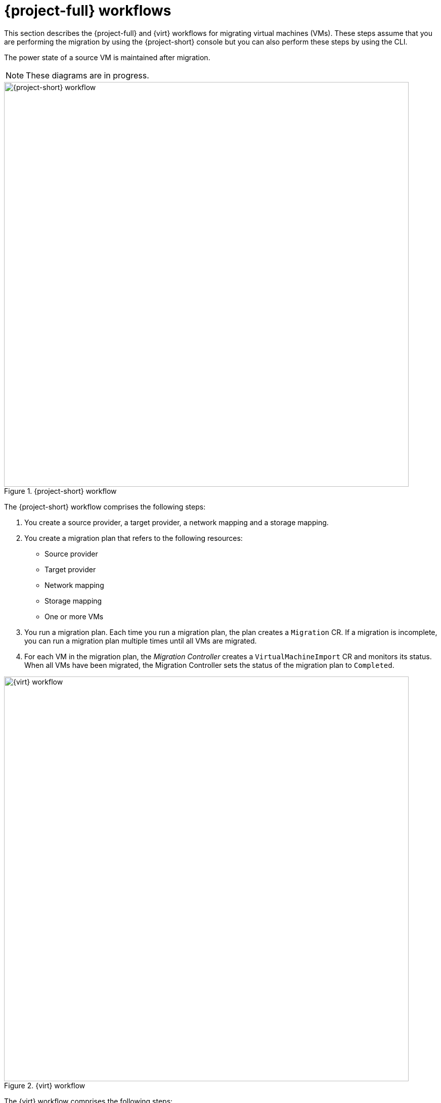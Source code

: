 // Module included in the following assemblies:
//
// * documentation/doc-Migration_Toolkit_for_Virtualization/master.adoc

[id="mtv-workflows_{context}"]
= {project-full} workflows

This section describes the {project-full} and {virt} workflows for migrating virtual machines (VMs). These steps assume that you are performing the migration by using the {project-short} console but you can also perform these steps by using the CLI.

The power state of a source VM is maintained after migration.

NOTE: These diagrams are in progress.

.{project-short} workflow
image::mtv-workflow.png[{project-short} workflow,800]

The {project-short} workflow comprises the following steps:

. You create a source provider, a target provider, a network mapping and a storage mapping.
. You create a migration plan that refers to the following resources:
* Source provider
* Target provider
* Network mapping
* Storage mapping
* One or more VMs
. You run a migration plan. Each time you run a migration plan, the plan creates a `Migration` CR. If a migration is incomplete, you can run a migration plan multiple times until all VMs are migrated.
. For each VM in the migration plan, the _Migration Controller_ creates a `VirtualMachineImport` CR and monitors its status. When all VMs have been migrated, the Migration Controller sets the status of the migration plan to `Completed`.

.{virt} workflow
image::ocp-virt-workflow.png[{virt} workflow,800]

The {virt} workflow comprises the following steps:

. When you run a migration plan, the _Migration Controller_ creates a `VirtualMachineImport` CR for each source VM.
. The _Virtual Machine Import Controller_ validates the `VirtualMachineImport` CR and generates a `VirtualMachine` CR and a `VirtualMachineInstance` CR.
. The Virtual Machine Import Controller retrieves the VM configuration, including network, storage, and metadata, linked in the `VirtualMachineImport` CR.  
+
_For each VM disk:_

. The Virtual Machine Import Controller creates a `DataVolume` CR as a wrapper for the Persistent Volume Claim (PVC) and annotations.  
. The _Containerized Data Importer (CDI) Controller_ creates a PVC. The Persistent Volume (PV) is dynamically provisioned by the `StorageClass` provisioner.  
. The CDI Controller creates an `Importer` pod. The `Importer` pod connects to the source VM disk, by using the VDDK SDK, and streams the disk to the PV.
. After the VM disks are transferred, the Virtual Machine Import Controller creates a `Conversion` pod that runs `virt-v2v` with all the PVCs attached to it.
. When the VM is powered on, the KubeVirt Controller creates a `VirtualMachineInstance` that runs the `QEMU-KVM` process with the PVCs attached as VM disks.
